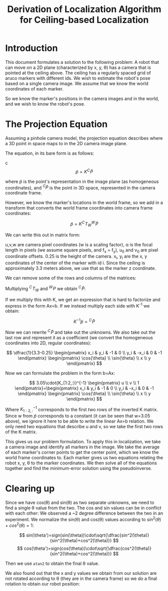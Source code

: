#+TITLE: Derivation of Localization Algorithm for Ceiling-based Localization

* Introduction

This document formulates a solution to the following problem:
A robot that can move on a 2D plane (characterized by x, y, \theta) has a camera that is pointed at the ceiling above. The ceiling has a regularly spaced grid of aruco markers with different ids.
We wish to estimate the robot's pose based on a single camera image. We assume that we know the world coordinates of each marker.

So we know the marker's positions in the camera images and in the world, and we wish to know the robot's pose.

* The Projection Equation

Assuming a pinhole camera model, the projection equation describes where a 3D point in space maps to in the 2D camera image plane.

The equation, in its bare form is as follows:

c\[
\tilde{p} = K {}^C\!\tilde{P}
\]

where \(\tilde{p}\) is the point's representation in the image plane (as homogeneous coordinates), and \({}^C \tilde{P}\) is the point in 3D space, represented in the camera coordinate frame.

However, we know the marker's locations in the world frame, so we add in a transform that converts the world frame coordinates into camera frame coordinates:

\[
\tilde{p} = K {}^C\!T_W {}^W\!\tilde{P}
\]

We can write this out in matrix form:

# [calc-mode: language: latex]

\begin{pmatrix} u \\ v \\ w \end{pmatrix}=\begin{pmatrix} \alpha & 0 & u_0 & 0 \\ 0 & \alpha & v_0 & 0 \\ 0 & 0 & 1 & 0 \end{pmatrix}\begin{pmatrix} \cos{\theta} & \sin{\theta} & 0 & 
 -x \\ -\sin{\theta} & \cos{\theta} & 0 & -y \\ 0 & 0 & 1 & -0.25 \\ 0 & 0 & 0 & 1 \end{pmatrix}\begin{pmatrix} x_i \\ y_i \\ 3.3 \\ 1 \end{pmatrix}

u,v,w are camera pixel coordinates (w is a scaling factor), \alpha is the focal length in pixels (we assume square pixels, and f_x = f_y), u_0 and v_0 are pixel coordinate offsets. 0.25 is the height of the camera. x_i, y_i are the x, y coordinates of the center of the marker with id i. Since the ceiling is approximately 3.3 meters above, we use that as the marker z coordinate.

We can remove some of the rows and columns of the matrices:
# [calc-mode: language: latex]
\begin{pmatrix} u \\ v \\ w \end{pmatrix}=\begin{pmatrix} \alpha & 0 & u_0 \\ 0 & \alpha & v_0 \\ 0 & 0 & 1 \end{pmatrix}\begin{pmatrix} \cos{\theta} & \sin{\theta} & 0 & 
 -x \\ -\sin{\theta} & \cos{\theta} & 0 & -y \\ 0 & 0 & 1 & -0.25\end{pmatrix}\begin{pmatrix} x_i \\ y_i \\ 3.3 \\ 1 \end{pmatrix}

Multiplying \({}^C\!T_W\) and \({}^W\!P\) we obtain \({}^C\!\tilde{P}\):

\begin{pmatrix} u \\ v \\ w \end{pmatrix}=\begin{pmatrix} \alpha & 0 & u_0 \\ 0 & \alpha & v_0 \\ 0 & 0 & 1 \end{pmatrix}\begin{pmatrix} x_i cos(\theta) + y_i sin(\theta) -x  \\ -x_i sin(\theta) + y_i cos(\theta) -y \\ 3.3-0.25 \end{pmatrix}

If we multiply this with K, we get an expression that is hard to factorize and express in the form Ax=b. If we instead multiply each side with K^{-1} we obtain:

\[
K^{-1}\tilde{p} = {}^C\!\tilde{P}
\]

Now we can rewrite \({}^C\!\tilde{P}\) and take out the unknowns. We also take out the last row and represent it as a coefficient (we convert the homogeneous coordinates into 2D, regular coordinates):

\[
\dfrac{1}{3.3-0.25} \begin{pmatrix} x_i & y_i & -1 & 0 \\ y_i & -x_i & 0 & -1 \end{pmatrix} \begin{pmatrix} \cos{\theta} \\ \sin{\theta} \\ x \\ y \end{pmatrix}
\]

Now we can formulate the problem in the form b=Ax:

\[
3.05\cdot{K_{1:2,:}}^{-1} \begin{pmatrix} u \\ v \\ 1 \end{pmatrix}=\begin{pmatrix} x_i & y_i & -1 & 0 \\ y_i & -x_i & 0 & -1 \end{pmatrix} \begin{pmatrix} \cos{\theta} \\ \sin{\theta} \\ x \\ y \end{pmatrix}
\]

Where \({K_{1:2,:}}^{-1}\) corresponds to the first two rows of the inverted K matrix. Since w from \(\tilde p\) corresponds to a constant (it can be seen that w=3.05 above), we ignore it here to be able to write the linear Ax=b relation. We only need two equations that describe u and v, so we take the first two rows of the K matrix.

This gives us our problem formulation. To apply this in localization, we take a camera image and identify all markers in the image. We take the average of each marker's corner points to get the center point, which we know the world frame coordinates to. Each marker gives us two equations relating the robot x, y, \theta to the marker coordinates. We then solve all of the equations together and find the minimum-error solution using the pseudoinverse.

* Clearing up

Since we have cos(\theta) and sin(\theta) as two separate unknowns, we need to find a single \theta value from the two. The cos and sin values can be in conflict with each other: We observed a ~2 degree difference between the two in an experiment. We normalize the sin(\theta) and cos(\theta) values according to \(sin^2(\theta)+cos^2(\theta)=1\):

\[
sin(\theta')=sign(sin(\theta))\cdot\sqrt{\dfrac{sin^2(\theta)}{sin^2(\theta)+cos^2(\theta)}}
\]
\[
cos(\theta')=sign(cos(\theta))\cdot\sqrt{\dfrac{cos^2(\theta)}{sin^2(\theta)+cos^2(\theta)}}
\]

Then we use ~atan2~ to obtain the final \theta value.

We also found out that the x and y values we obtain from our solution are not rotated according to \theta (they are in the camera frame) so we do a final rotation to obtain our robot position:

\begin{pmatrix} x' \\ y' \end{pmatrix}=\begin{pmatrix} \cos{\theta'} & -\sin{\theta'} \\ \sin{\theta'} & \cos{\theta'} \end{pmatrix}\begin{pmatrix} x \\ y \end{pmatrix}

